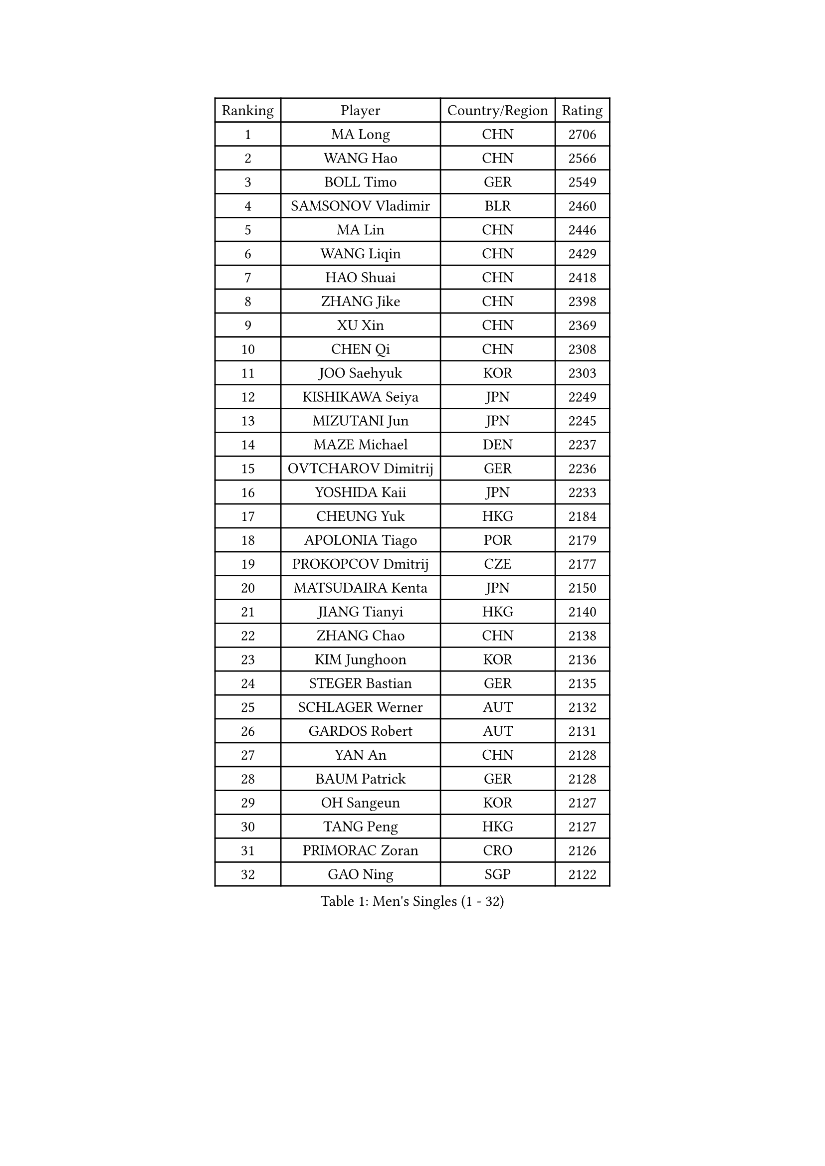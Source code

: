 
#set text(font: ("Courier New", "NSimSun"))
#figure(
  caption: "Men's Singles (1 - 32)",
    table(
      columns: 4,
      [Ranking], [Player], [Country/Region], [Rating],
      [1], [MA Long], [CHN], [2706],
      [2], [WANG Hao], [CHN], [2566],
      [3], [BOLL Timo], [GER], [2549],
      [4], [SAMSONOV Vladimir], [BLR], [2460],
      [5], [MA Lin], [CHN], [2446],
      [6], [WANG Liqin], [CHN], [2429],
      [7], [HAO Shuai], [CHN], [2418],
      [8], [ZHANG Jike], [CHN], [2398],
      [9], [XU Xin], [CHN], [2369],
      [10], [CHEN Qi], [CHN], [2308],
      [11], [JOO Saehyuk], [KOR], [2303],
      [12], [KISHIKAWA Seiya], [JPN], [2249],
      [13], [MIZUTANI Jun], [JPN], [2245],
      [14], [MAZE Michael], [DEN], [2237],
      [15], [OVTCHAROV Dimitrij], [GER], [2236],
      [16], [YOSHIDA Kaii], [JPN], [2233],
      [17], [CHEUNG Yuk], [HKG], [2184],
      [18], [APOLONIA Tiago], [POR], [2179],
      [19], [PROKOPCOV Dmitrij], [CZE], [2177],
      [20], [MATSUDAIRA Kenta], [JPN], [2150],
      [21], [JIANG Tianyi], [HKG], [2140],
      [22], [ZHANG Chao], [CHN], [2138],
      [23], [KIM Junghoon], [KOR], [2136],
      [24], [STEGER Bastian], [GER], [2135],
      [25], [SCHLAGER Werner], [AUT], [2132],
      [26], [GARDOS Robert], [AUT], [2131],
      [27], [YAN An], [CHN], [2128],
      [28], [BAUM Patrick], [GER], [2128],
      [29], [OH Sangeun], [KOR], [2127],
      [30], [TANG Peng], [HKG], [2127],
      [31], [PRIMORAC Zoran], [CRO], [2126],
      [32], [GAO Ning], [SGP], [2122],
    )
  )#pagebreak()

#set text(font: ("Courier New", "NSimSun"))
#figure(
  caption: "Men's Singles (33 - 64)",
    table(
      columns: 4,
      [Ranking], [Player], [Country/Region], [Rating],
      [33], [LI Ching], [HKG], [2107],
      [34], [FANG Bo], [CHN], [2095],
      [35], [GIONIS Panagiotis], [GRE], [2091],
      [36], [CHUANG Chih-Yuan], [TPE], [2090],
      [37], [KO Lai Chak], [HKG], [2087],
      [38], [CHEN Weixing], [AUT], [2084],
      [39], [SUSS Christian], [GER], [2077],
      [40], [YOON Jaeyoung], [KOR], [2074],
      [41], [GACINA Andrej], [CRO], [2074],
      [42], [PERSSON Jorgen], [SWE], [2064],
      [43], [RYU Seungmin], [KOR], [2061],
      [44], [MATTENET Adrien], [FRA], [2061],
      [45], [LEE Jungwoo], [KOR], [2059],
      [46], [SEO Hyundeok], [KOR], [2051],
      [47], [KIM Hyok Bong], [PRK], [2044],
      [48], [LIN Ju], [DOM], [2035],
      [49], [SUCH Bartosz], [POL], [2034],
      [50], [BURGIS Matiss], [LAT], [2032],
      [51], [CHO Eonrae], [KOR], [2028],
      [52], [SKACHKOV Kirill], [RUS], [2023],
      [53], [KIM Minseok], [KOR], [2020],
      [54], [NIWA Koki], [JPN], [2019],
      [55], [KAN Yo], [JPN], [2012],
      [56], [CHTCHETININE Evgueni], [BLR], [2009],
      [57], [LUNDQVIST Jens], [SWE], [2009],
      [58], [KEINATH Thomas], [SVK], [2007],
      [59], [LI Ping], [QAT], [2005],
      [60], [KREANGA Kalinikos], [GRE], [2005],
      [61], [PETO Zsolt], [SRB], [2005],
      [62], [QIU Yike], [CHN], [2004],
      [63], [RUBTSOV Igor], [RUS], [2003],
      [64], [LEE Sang Su], [KOR], [1993],
    )
  )#pagebreak()

#set text(font: ("Courier New", "NSimSun"))
#figure(
  caption: "Men's Singles (65 - 96)",
    table(
      columns: 4,
      [Ranking], [Player], [Country/Region], [Rating],
      [65], [WANG Zengyi], [POL], [1985],
      [66], [JEOUNG Youngsik], [KOR], [1984],
      [67], [ACHANTA Sharath Kamal], [IND], [1982],
      [68], [MACHADO Carlos], [ESP], [1978],
      [69], [GERELL Par], [SWE], [1978],
      [70], [MONTEIRO Thiago], [BRA], [1977],
      [71], [UEDA Jin], [JPN], [1975],
      [72], [MA Liang], [SGP], [1974],
      [73], [KOSOWSKI Jakub], [POL], [1972],
      [74], [KOSIBA Daniel], [HUN], [1970],
      [75], [FRANZISKA Patrick], [GER], [1961],
      [76], [FREITAS Marcos], [POR], [1959],
      [77], [MONRAD Martin], [DEN], [1956],
      [78], [HAN Jimin], [KOR], [1954],
      [79], [SVENSSON Robert], [SWE], [1951],
      [80], [HABESOHN Daniel], [AUT], [1949],
      [81], [MATSUDAIRA Kenji], [JPN], [1948],
      [82], [DOAN Kien Quoc], [VIE], [1948],
      [83], [TAKAKIWA Taku], [JPN], [1944],
      [84], [FEJER-KONNERTH Zoltan], [GER], [1938],
      [85], [OYA Hidetoshi], [JPN], [1938],
      [86], [ELOI Damien], [FRA], [1935],
      [87], [ILLAS Erik], [SVK], [1933],
      [88], [LIVENTSOV Alexey], [RUS], [1933],
      [89], [KUZMIN Fedor], [RUS], [1932],
      [90], [KORBEL Petr], [CZE], [1931],
      [91], [TOKIC Bojan], [SLO], [1930],
      [92], [TOSIC Roko], [CRO], [1929],
      [93], [SMIRNOV Alexey], [RUS], [1928],
      [94], [TUGWELL Finn], [DEN], [1928],
      [95], [YIN Hang], [CHN], [1926],
      [96], [HE Zhiwen], [ESP], [1926],
    )
  )#pagebreak()

#set text(font: ("Courier New", "NSimSun"))
#figure(
  caption: "Men's Singles (97 - 128)",
    table(
      columns: 4,
      [Ranking], [Player], [Country/Region], [Rating],
      [97], [JEONG Sangeun], [KOR], [1925],
      [98], [CHEN Chien-An], [TPE], [1924],
      [99], [DRINKHALL Paul], [ENG], [1923],
      [100], [GORAK Daniel], [POL], [1922],
      [101], [MONTEIRO Joao], [POR], [1920],
      [102], [GAVLAS Antonin], [CZE], [1920],
      [103], [ASSAR Omar], [EGY], [1917],
      [104], [NEKHVEDOVICH Vitaly], [BLR], [1911],
      [105], [LEGOUT Christophe], [FRA], [1910],
      [106], [LEE Jinkwon], [KOR], [1908],
      [107], [BOBOCICA Mihai], [ITA], [1906],
      [108], [CIOTI Constantin], [ROU], [1905],
      [109], [YIANGOU Marios], [CYP], [1903],
      [110], [PISTEJ Lubomir], [SVK], [1902],
      [111], [JEVTOVIC Marko], [SRB], [1902],
      [112], [FILUS Ruwen], [GER], [1900],
      [113], [SAIVE Jean-Michel], [BEL], [1899],
      [114], [JAKAB Janos], [HUN], [1897],
      [115], [VOSTES Yannick], [BEL], [1897],
      [116], [SHIBAEV Alexander], [RUS], [1896],
      [117], [KONECNY Tomas], [CZE], [1896],
      [118], [MUJICA Henry], [VEN], [1895],
      [119], [BARDON Michal], [SVK], [1893],
      [120], [RI Chol Guk], [PRK], [1892],
      [121], [BLASZCZYK Lucjan], [POL], [1890],
      [122], [LORENTZ Romain], [FRA], [1888],
      [123], [AXELQVIST Johan], [SWE], [1888],
      [124], [LASHIN El-Sayed], [EGY], [1887],
      [125], [LIN Gaoyuan], [CHN], [1887],
      [126], [SANGUANSIN Phakpoom], [THA], [1887],
      [127], [LEBESSON Emmanuel], [FRA], [1883],
      [128], [SHMYREV Maxim], [RUS], [1881],
    )
  )